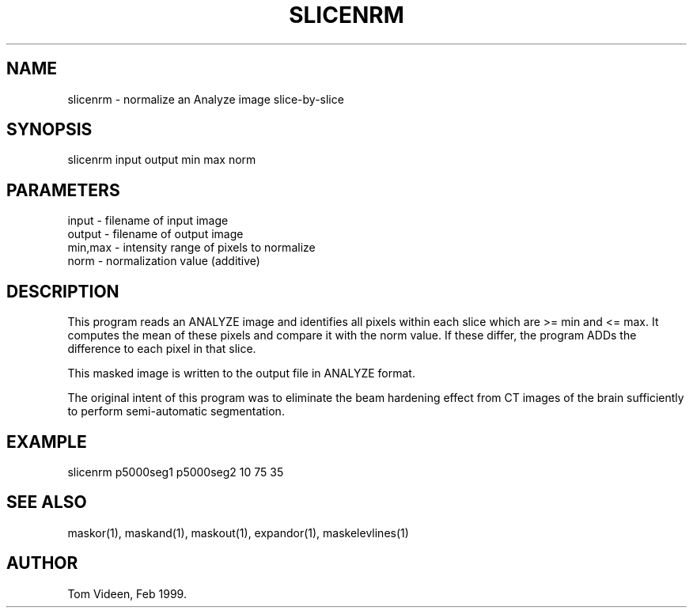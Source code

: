 .TH SLICENRM 1 "08-Feb-99" "Neuroimaging Lab"

.SH NAME
slicenrm - normalize an Analyze image slice-by-slice

.SH SYNOPSIS
slicenrm input output min max norm

.SH PARAMETERS
.nf
input   - filename of input image
output  - filename of output image
min,max - intensity range of pixels to normalize
norm    - normalization value (additive)
.fi

.SH DESCRIPTION
This program reads an ANALYZE image and identifies all pixels within
each slice which are >= min and <= max. It computes the mean of these
pixels and compare it with the norm value. If these differ, the
program ADDs the difference to each pixel in that slice.

This masked image is written to the output file 
in ANALYZE format.

The original intent of this program was to eliminate the beam hardening
effect from CT images of the brain sufficiently to perform semi-automatic
segmentation.

.SH EXAMPLE
slicenrm p5000seg1 p5000seg2 10 75 35

.SH SEE ALSO
maskor(1), maskand(1), maskout(1), expandor(1), maskelevlines(1)

.SH AUTHOR
Tom Videen, Feb 1999.
